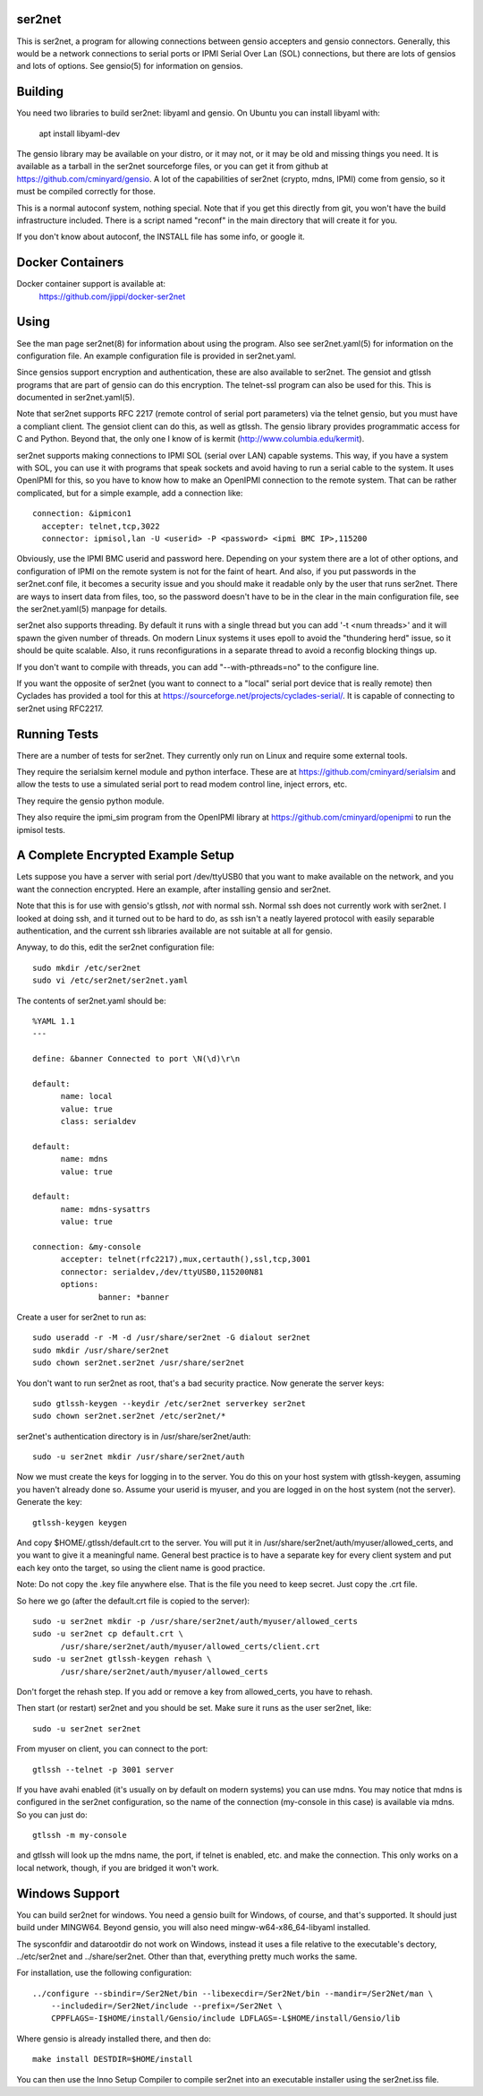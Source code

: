 =======
ser2net
=======

This is ser2net, a program for allowing connections between gensio
accepters and gensio connectors.  Generally, this would be a network
connections to serial ports or IPMI Serial Over Lan (SOL) connections,
but there are lots of gensios and lots of options.  See gensio(5) for
information on gensios.

========
Building
========

You need two libraries to build ser2net: libyaml and gensio.  On
Ubuntu you can install libyaml with:

  apt install libyaml-dev

The gensio library may be available on your distro, or it may not, or
it may be old and missing things you need.  It is available as a
tarball in the ser2net sourceforge files, or you can get it from
github at https://github.com/cminyard/gensio.  A lot of the
capabilities of ser2net (crypto, mdns, IPMI) come from gensio, so it
must be compiled correctly for those.

This is a normal autoconf system, nothing special.  Note that if you
get this directly from git, you won't have the build infrastructure
included.  There is a script named "reconf" in the main directory
that will create it for you.

If you don't know about autoconf, the INSTALL file has some info,
or google it.

=================
Docker Containers
=================

Docker container support is available at:
   https://github.com/jippi/docker-ser2net

=====
Using
=====

See the man page ser2net(8) for information about using the program.
Also see ser2net.yaml(5) for information on the configuration file.
An example configuration file is provided in ser2net.yaml.

Since gensios support encryption and authentication, these are also
available to ser2net.  The gensiot and gtlssh programs that are part
of gensio can do this encryption.  The telnet-ssl program can also be
used for this.  This is documented in ser2net.yaml(5).

Note that ser2net supports RFC 2217 (remote control of serial port
parameters) via the telnet gensio, but you must have a compliant
client.  The gensiot client can do this, as well as gtlssh.  The
gensio library provides programmatic access for C and Python.  Beyond
that, the only one I know of is kermit
(http://www.columbia.edu/kermit).

ser2net supports making connections to IPMI SOL (serial over LAN)
capable systems.  This way, if you have a system with SOL, you can use
it with programs that speak sockets and avoid having to run a serial
cable to the system.  It uses OpenIPMI for this, so you have to know
how to make an OpenIPMI connection to the remote system.  That can be
rather complicated, but for a simple example, add a connection like::

  connection: &ipmicon1
    accepter: telnet,tcp,3022
    connector: ipmisol,lan -U <userid> -P <password> <ipmi BMC IP>,115200

Obviously, use the IPMI BMC userid and password here.  Depending on
your system there are a lot of other options, and configuration of
IPMI on the remote system is not for the faint of heart.  And also, if
you put passwords in the ser2net.conf file, it becomes a security
issue and you should make it readable only by the user that runs
ser2net.  There are ways to insert data from files, too, so the
password doesn't have to be in the clear in the main configuration
file, see the ser2net.yaml(5) manpage for details.

ser2net also supports threading.  By default it runs with a single
thread but you can add '-t <num threads>' and it will spawn the given
number of threads.  On modern Linux systems it uses epoll to avoid
the "thundering herd" issue, so it should be quite scalable.  Also,
it runs reconfigurations in a separate thread to avoid a reconfig
blocking things up.

If you don't want to compile with threads, you can add
"--with-pthreads=no" to the configure line.

If you want the opposite of ser2net (you want to connect to a "local"
serial port device that is really remote) then Cyclades has provided
a tool for this at https://sourceforge.net/projects/cyclades-serial/.
It is capable of connecting to ser2net using RFC2217.

=============
Running Tests
=============

There are a number of tests for ser2net.  They currently only run on
Linux and require some external tools.

They require the serialsim kernel module and python interface.  These
are at https://github.com/cminyard/serialsim and allow the tests to
use a simulated serial port to read modem control line, inject errors,
etc.

They require the gensio python module.

They also require the ipmi_sim program from the OpenIPMI library at
https://github.com/cminyard/openipmi to run the ipmisol tests.

==================================
A Complete Encrypted Example Setup
==================================

Lets suppose you have a server with serial port /dev/ttyUSB0 that you
want to make available on the network, and you want the connection
encrypted.  Here an example, after installing gensio and ser2net.

Note that this is for use with gensio's gtlssh, *not* with normal ssh.
Normal ssh does not currently work with ser2net.  I looked at doing
ssh, and it turned out to be hard to do, as ssh isn't a neatly layered
protocol with easily separable authentication, and the current ssh
libraries available are not suitable at all for gensio.

Anyway, to do this, edit the ser2net configuration file::

  sudo mkdir /etc/ser2net
  sudo vi /etc/ser2net/ser2net.yaml

The contents of ser2net.yaml should be::

  %YAML 1.1
  ---

  define: &banner Connected to port \N(\d)\r\n

  default:
        name: local
        value: true
        class: serialdev

  default:
        name: mdns
        value: true

  default:
        name: mdns-sysattrs
        value: true

  connection: &my-console
        accepter: telnet(rfc2217),mux,certauth(),ssl,tcp,3001
        connector: serialdev,/dev/ttyUSB0,115200N81
        options:
                banner: *banner

Create a user for ser2net to run as::

  sudo useradd -r -M -d /usr/share/ser2net -G dialout ser2net
  sudo mkdir /usr/share/ser2net
  sudo chown ser2net.ser2net /usr/share/ser2net

You don't want to run ser2net as root, that's a bad security
practice.  Now generate the server keys::

  sudo gtlssh-keygen --keydir /etc/ser2net serverkey ser2net
  sudo chown ser2net.ser2net /etc/ser2net/*

ser2net's authentication directory is in /usr/share/ser2net/auth::

  sudo -u ser2net mkdir /usr/share/ser2net/auth

Now we must create the keys for logging in to the server.  You do this
on your host system with gtlssh-keygen, assuming you haven't already
done so.  Assume your userid is myuser, and you are logged in on the
host system (not the server).  Generate the key::

  gtlssh-keygen keygen

And copy $HOME/.gtlssh/default.crt to the server.  You will put it in
/usr/share/ser2net/auth/myuser/allowed_certs, and you want to give it
a meaningful name.  General best practice is to have a separate key
for every client system and put each key onto the target, so using the
client name is good practice.

Note: Do not copy the .key file anywhere else.  That is the file you
need to keep secret.  Just copy the .crt file.

So here we go (after the default.crt file is copied to the server)::

  sudo -u ser2net mkdir -p /usr/share/ser2net/auth/myuser/allowed_certs
  sudo -u ser2net cp default.crt \
        /usr/share/ser2net/auth/myuser/allowed_certs/client.crt
  sudo -u ser2net gtlssh-keygen rehash \
        /usr/share/ser2net/auth/myuser/allowed_certs

Don't forget the rehash step.  If you add or remove a key from
allowed_certs, you have to rehash.

Then start (or restart) ser2net and you should be set.  Make sure it
runs as the user ser2net, like::

  sudo -u ser2net ser2net

From myuser on client, you can connect to the port::

  gtlssh --telnet -p 3001 server

If you have avahi enabled (it's usually on by default on modern
systems) you can use mdns.  You may notice that mdns is configured in
the ser2net configuration, so the name of the connection (my-console
in this case) is available via mdns.  So you can just do::

  gtlssh -m my-console

and gtlssh will look up the mdns name, the port, if telnet is enabled,
etc. and make the connection.  This only works on a local network,
though, if you are bridged it won't work.

===============
Windows Support
===============

You can build ser2net for windows.  You need a gensio built for Windows, of
course, and that's supported.  It should just build under MINGW64.  Beyond
gensio, you will also need mingw-w64-x86_64-libyaml installed.

The sysconfdir and datarootdir do not work on Windows, instead it uses
a file relative to the executable's dectory, ../etc/ser2net and
../share/ser2net. Other than that, everything pretty much works the same.

For installation, use the following configuration::

  ../configure --sbindir=/Ser2Net/bin --libexecdir=/Ser2Net/bin --mandir=/Ser2Net/man \
      --includedir=/Ser2Net/include --prefix=/Ser2Net \
      CPPFLAGS=-I$HOME/install/Gensio/include LDFLAGS=-L$HOME/install/Gensio/lib

Where gensio is already installed there, and then do::

  make install DESTDIR=$HOME/install

You can then use the Inno Setup Compiler to compile ser2net into an
executable installer using the ser2net.iss file.
